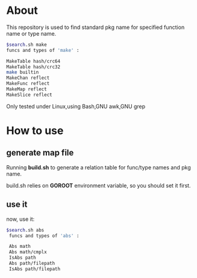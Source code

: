 * About

  This repository is used to find standard pkg name for specified function name or type name.

	#+BEGIN_SRC sh
	$search.sh make
	funcs and types of 'make' :
	
	MakeTable hash/crc64
	MakeTable hash/crc32
	make builtin
	MakeChan reflect
	MakeFunc reflect
	MakeMap reflect
	MakeSlice reflect
	#+END_SRC

  Only tested under Linux,using Bash,GNU awk,GNU grep
  
* How to use

** generate map file

   Running *build.sh* to generate a relation table for func/type names and pkg name.

   build.sh relies on *GOROOT* environment variable, so you should set it first.

** use it

   now, use it:
   #+BEGIN_SRC sh
   $search.sh abs
	funcs and types of 'abs' :
	
	Abs math
	Abs math/cmplx
	IsAbs path
	Abs path/filepath
	IsAbs path/filepath
   #+END_SRC
